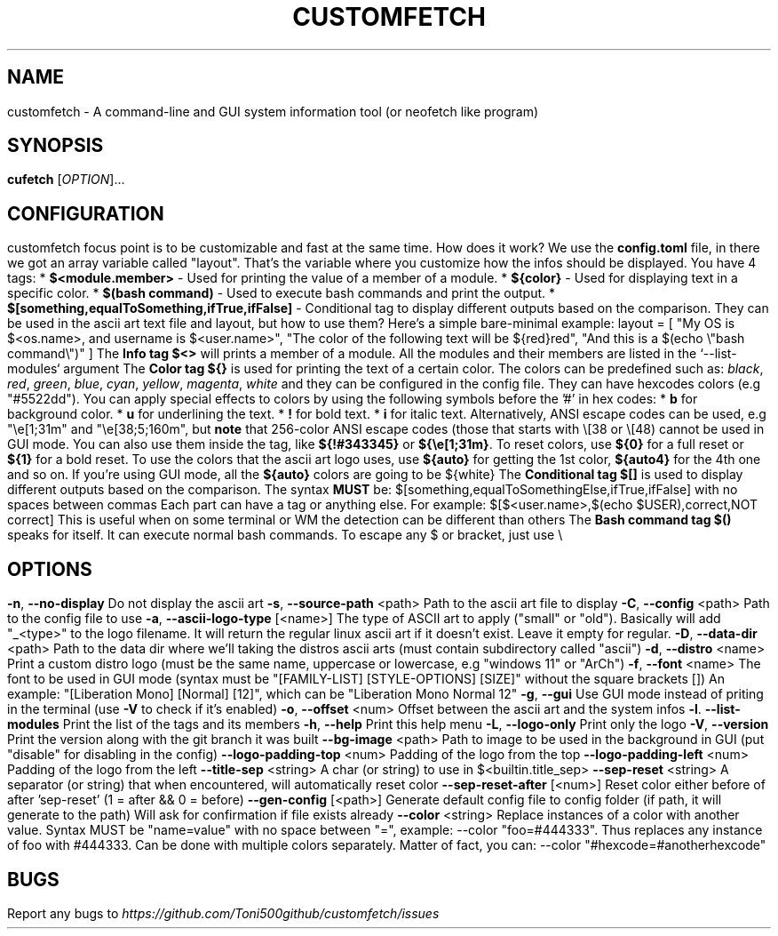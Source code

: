 .\" It was automatically generated by help2man 1.49.3 at the beggining
.TH CUSTOMFETCH "1" "August 2024" "customfetch @VERSION@ branch @BRANCH@" "User Commands"
.SH NAME
customfetch \- A command\-line and GUI system information tool (or neofetch like program)
.SH SYNOPSIS
.B cufetch
[\fI\,OPTION\/\fR]...
.SH CONFIGURATION
customfetch focus point is to be customizable and fast at the same time.
.PP
How does it work?
.PP
We use the \fBconfig.toml\fR file, in there we got an array variable called "layout". That's the variable where you customize how the infos should be displayed.
.PP
You have 4 tags:
.br
* \fB$<module.member>\fR - Used for printing the value of a member of a module.
.br
* \fB${color}\fR - Used for displaying text in a specific color.
.br
* \fB$(bash command)\fR - Used to execute bash commands and print the output.
.br
* \fB$[something,equalToSomething,ifTrue,ifFalse]\fR - Conditional tag to display different outputs based on the comparison.
.PP
They can be used in the ascii art text file and layout, but how to use them?
.br
Here's a simple bare-minimal example:
.br
layout = [
.br
        "My OS is $<os.name>, and username is $<user.name>",
.br
        "The color of the following text will be ${red}red",
.br
        "And this is a $(echo \\"bash command\\")"
.br
]
.PP
The \fBInfo tag $<>\fR will prints a member of a module. All the modules and their members are listed in the `--list-modules` argument
.PP
The \fBColor tag ${}\fR is used for printing the text of a certain color.
.br
The colors can be predefined such as: \fIblack\fR, \fIred\fR, \fIgreen\fR, \fIblue\fR, \fIcyan\fR, \fIyellow\fR, \fImagenta\fR, \fIwhite\fR and they can be configured in the config file.
.br
They can have hexcodes colors (e.g "#5522dd").
.br
You can apply special effects to colors by using the following symbols before the '#' in hex codes:
.br
* \fBb\fR for background color.
.br
* \fBu\fR for underlining the text.
.br
* \fB!\fR for bold text.
.br
* \fBi\fR for italic text.
.PP
Alternatively, ANSI escape codes can be used, e.g "\\e[1;31m" and "\\e[38;5;160m", but \fBnote\fR that 256-color ANSI escape codes (those that starts with \\[38 or \\[48) cannot be used in GUI mode.
.br
You can also use them inside the tag, like \fB${!#343345}\fR or \fB${\\e[1;31m}\fR.
.br
To reset colors, use \fB${0}\fR for a full reset or \fB${1}\fR for a bold reset.
.br
To use the colors that the ascii art logo uses, use \fB${auto}\fR for getting the 1st color, \fB${auto4}\fR for the 4th one and so on.
.br
If you're using GUI mode, all the \fB${auto}\fR colors are going to be ${white}
.PP
The \fBConditional tag $[]\fR is used to display different outputs based on the comparison.
.br
The syntax \fBMUST\fR be: $[something,equalToSomethingElse,ifTrue,ifFalse] with no spaces between commas
.br
Each part can have a tag or anything else.
.PP
For example: $[$<user.name>,$(echo $USER),correct,NOT correct]
.br
This is useful when on some terminal or WM the detection can be different than others
.PP
The \fBBash command tag $()\fR speaks for itself. It can execute normal bash commands.
.PP
To escape any $ or bracket, just use \\
.SH OPTIONS
.TP
\fB\-n\fR, \fB\-\-no\-display\fR
Do not display the ascii art
.TP
\fB\-s\fR, \fB\-\-source\-path\fR <path>
Path to the ascii art file to display
.TP
\fB\-C\fR, \fB\-\-config\fR <path>
Path to the config file to use
.TP
\fB\-a\fR, \fB\-\-ascii-logo-type\fR [<name>]
The type of ASCII art to apply ("small" or "old").
.br
Basically will add "_<type>" to the logo filename.
.br
It will return the regular linux ascii art if it doesn't exist.
.br
Leave it empty for regular.
.TP
\fB\-D\fR, \fB\-\-data\-dir\fR <path>
Path to the data dir where we'll taking the distros ascii arts (must contain subdirectory called "ascii")
.TP
\fB\-d\fR, \fB\-\-distro\fR <name>
Print a custom distro logo (must be the same name, uppercase or lowercase, e.g "windows 11" or "ArCh")
.TP
\fB\-f\fR, \fB\-\-font\fR <name>
The font to be used in GUI mode (syntax must be "[FAMILY\-LIST] [STYLE\-OPTIONS] [SIZE]" without the square brackets [])
.br
An example: "[Liberation Mono] [Normal] [12]", which can be "Liberation Mono Normal 12"
.TP
\fB\-g\fR, \fB\-\-gui\fR
Use GUI mode instead of priting in the terminal (use \fB\-V\fR to check if it's enabled)
.TP
\fB\-o\fR, \fB\-\-offset\fR <num>
Offset between the ascii art and the system infos
.TP
\fB\-l\fR. \fB\-\-list\-modules\fR
Print the list of the tags and its members
.TP
\fB\-h\fR, \fB\-\-help\fR
Print this help menu
.TP
\fB\-L\fR, \fB\-\-logo\-only\fR
Print only the logo
.TP
\fB\-V\fR, \fB\-\-version\fR
Print the version along with the git branch it was built
.TP
\fB\-\-bg\-image\fR <path>
Path to image to be used in the background in GUI (put "disable" for disabling in the config)
.TP
\fB\-\-logo\-padding\-top\fR <num>
Padding of the logo from the top
.TP
\fB\-\-logo\-padding\-left\fR <num>
Padding of the logo from the left
.TP
\fB\-\-title\-sep\fR <string>
A char (or string) to use in $<builtin.title_sep>
.TP
\fB\-\-sep\-reset\fR <string>
A separator (or string) that when encountered, will automatically reset color
.TP
\fB\-\-sep\-reset\-after\fR [<num>]
Reset color either before of after 'sep-reset' (1 = after && 0 = before)
.TP
\fB\-\-gen\-config\fR [<path>]
Generate default config file to config folder (if path, it will generate to the path)
.br
Will ask for confirmation if file exists already
.TP
\fB\-\-color\fR <string>
Replace instances of a color with another value.
.br
Syntax MUST be "name=value" with no space between "=", example: --color "foo=#444333".
.br
Thus replaces any instance of foo with #444333. Can be done with multiple colors separately.
.br
Matter of fact, you can: --color "#hexcode=#anotherhexcode"
.SH BUGS
\fR
Report any bugs to \fIhttps://github.com/Toni500github/customfetch/issues\fR
